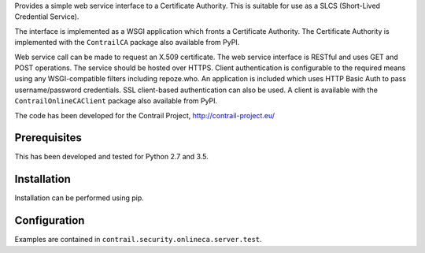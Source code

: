 Provides a simple web service interface to a Certificate Authority.  This is
suitable for use as a SLCS (Short-Lived Credential Service).

The interface is implemented as a WSGI application which fronts a Certificate
Authority.  The Certificate Authority is implemented with the ``ContrailCA``
package also available from PyPI.

Web service call can be made to request an X.509 certificate.  The web service
interface is RESTful and uses GET and POST operations.  The service should be
hosted over HTTPS.  Client authentication is configurable to the required means
using any WSGI-compatible filters including repoze.who.  An application is
included which  uses HTTP Basic Auth to pass username/password credentials.
SSL client-based authentication can also be used.  A client is available with
the ``ContrailOnlineCAClient`` package also available from PyPI.

The code has been developed for the Contrail Project, http://contrail-project.eu/

Prerequisites
=============
This has been developed and tested for Python 2.7 and 3.5.

Installation
============
Installation can be performed using pip.

Configuration
=============
Examples are contained in ``contrail.security.onlineca.server.test``.



